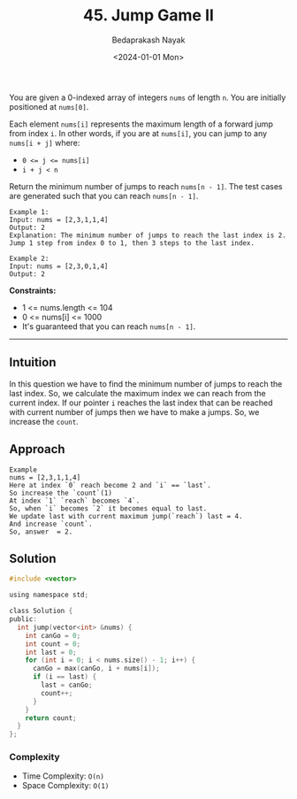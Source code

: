 #+title: 45. Jump Game II
#+author: Bedaprakash Nayak
#+date: <2024-01-01 Mon>
You are given a 0-indexed array of integers =nums= of length =n=. You are initially positioned at =nums[0]=.

Each element =nums[i]= represents the maximum length of a forward jump from index =i=. In other words, if you are at =nums[i]=, you can jump to any =nums[i + j]= where:

- ~0 <= j <= nums[i]~
- ~i + j < n~
Return the minimum number of jumps to reach =nums[n - 1]=. The test cases are generated such that you can reach =nums[n - 1]=.

#+begin_src text
Example 1:
Input: nums = [2,3,1,1,4]
Output: 2
Explanation: The minimum number of jumps to reach the last index is 2. Jump 1 step from index 0 to 1, then 3 steps to the last index.

Example 2:
Input: nums = [2,3,0,1,4]
Output: 2
#+end_src

*Constraints:*

- 1 <= nums.length <= 104
- 0 <= nums[i] <= 1000
- It's guaranteed that you can reach =nums[n - 1]=.

-----

** Intuition
In this question we have to find the minimum number of jumps to reach the last index.
So, we calculate the maximum index we can reach from the current index.
If our pointer =i= reaches the last index that can be reached with current number of jumps then we have to make a jumps.
So, we increase the =count=.

** Approach

#+begin_src text
Example
nums = [2,3,1,1,4]
Here at index `0` reach become 2 and `i` == `last`.
So increase the `count`(1)
At index `1` `reach` becomes `4`.
So, when `i` becomes `2` it becomes equal to last.
We update last with current maximum jump(`reach`) last = 4.
And increase `count`.
So, answer  = 2.
#+end_src

** Solution

#+begin_src C
#include <vector>

using namespace std;

class Solution {
public:
  int jump(vector<int> &nums) {
    int canGo = 0;
    int count = 0;
    int last = 0;
    for (int i = 0; i < nums.size() - 1; i++) {
      canGo = max(canGo, i + nums[i]);
      if (i == last) {
        last = canGo;
        count++;
      }
    }
    return count;
  }
};
#+end_src

*** Complexity
- Time Complexity: =O(n)=
- Space Complexity: =O(1)=
